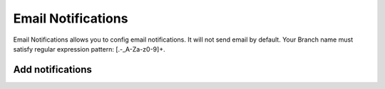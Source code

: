 .. _email-notifications:

###############
Email Notifications
###############

Email Notifications allows you to config email notifications. It will not send email by default. Your Branch name must satisfy regular expression pattern: [\.\-_A-Za-z0-9]+.

Add notifications
==========================

.. image:: images/amplify-emailnotifications-1.png
.. image:: images/amplify-emailnotifications-2.png

